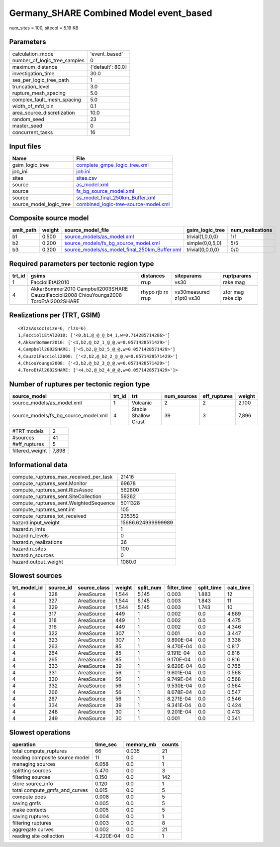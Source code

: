 Germany_SHARE Combined Model event_based
========================================

num_sites = 100, sitecol = 5.19 KB

Parameters
----------
============================ =================
calculation_mode             'event_based'    
number_of_logic_tree_samples 0                
maximum_distance             {'default': 80.0}
investigation_time           30.0             
ses_per_logic_tree_path      1                
truncation_level             3.0              
rupture_mesh_spacing         5.0              
complex_fault_mesh_spacing   5.0              
width_of_mfd_bin             0.1              
area_source_discretization   10.0             
random_seed                  23               
master_seed                  0                
concurrent_tasks             16               
============================ =================

Input files
-----------
======================= ==============================================================================
Name                    File                                                                          
======================= ==============================================================================
gsim_logic_tree         `complete_gmpe_logic_tree.xml <complete_gmpe_logic_tree.xml>`_                
job_ini                 `job.ini <job.ini>`_                                                          
sites                   `sites.csv <sites.csv>`_                                                      
source                  `as_model.xml <as_model.xml>`_                                                
source                  `fs_bg_source_model.xml <fs_bg_source_model.xml>`_                            
source                  `ss_model_final_250km_Buffer.xml <ss_model_final_250km_Buffer.xml>`_          
source_model_logic_tree `combined_logic-tree-source-model.xml <combined_logic-tree-source-model.xml>`_
======================= ==============================================================================

Composite source model
----------------------
========= ====== ================================================================================================ ================ ================
smlt_path weight source_model_file                                                                                gsim_logic_tree  num_realizations
========= ====== ================================================================================================ ================ ================
b1        0.500  `source_models/as_model.xml <source_models/as_model.xml>`_                                       trivial(1,0,0,0) 1/1             
b2        0.200  `source_models/fs_bg_source_model.xml <source_models/fs_bg_source_model.xml>`_                   simple(0,0,5,0)  5/5             
b3        0.300  `source_models/ss_model_final_250km_Buffer.xml <source_models/ss_model_final_250km_Buffer.xml>`_ trivial(0,0,0,0) 0/0             
========= ====== ================================================================================================ ================ ================

Required parameters per tectonic region type
--------------------------------------------
====== ====================================================================================== ================= ======================= =================
trt_id gsims                                                                                  distances         siteparams              ruptparams       
====== ====================================================================================== ================= ======================= =================
1      FaccioliEtAl2010                                                                       rrup              vs30                    rake mag         
4      AkkarBommer2010 Campbell2003SHARE CauzziFaccioli2008 ChiouYoungs2008 ToroEtAl2002SHARE rhypo rjb rx rrup vs30measured z1pt0 vs30 ztor mag rake dip
====== ====================================================================================== ================= ======================= =================

Realizations per (TRT, GSIM)
----------------------------

::

  <RlzsAssoc(size=6, rlzs=6)
  1,FaccioliEtAl2010: ['<0,b1,@_@_@_b4_1,w=0.714285714286>']
  4,AkkarBommer2010: ['<1,b2,@_b2_1_@_@,w=0.0571428571429>']
  4,Campbell2003SHARE: ['<5,b2,@_b2_5_@_@,w=0.0571428571429>']
  4,CauzziFaccioli2008: ['<2,b2,@_b2_2_@_@,w=0.0571428571429>']
  4,ChiouYoungs2008: ['<3,b2,@_b2_3_@_@,w=0.0571428571429>']
  4,ToroEtAl2002SHARE: ['<4,b2,@_b2_4_@_@,w=0.0571428571429>']>

Number of ruptures per tectonic region type
-------------------------------------------
==================================== ====== ==================== =========== ============ ======
source_model                         trt_id trt                  num_sources eff_ruptures weight
==================================== ====== ==================== =========== ============ ======
source_models/as_model.xml           1      Volcanic             2           2            2.100 
source_models/fs_bg_source_model.xml 4      Stable Shallow Crust 39          3            7,896 
==================================== ====== ==================== =========== ============ ======

=============== =====
#TRT models     2    
#sources        41   
#eff_ruptures   5    
filtered_weight 7,898
=============== =====

Informational data
------------------
====================================== ==================
compute_ruptures_max_received_per_task 21416             
compute_ruptures_sent.Monitor          69678             
compute_ruptures_sent.RlzsAssoc        562800            
compute_ruptures_sent.SiteCollection   59262             
compute_ruptures_sent.WeightedSequence 5011328           
compute_ruptures_sent.int              105               
compute_ruptures_tot_received          235352            
hazard.input_weight                    15686.624999999989
hazard.n_imts                          1                 
hazard.n_levels                        0                 
hazard.n_realizations                  36                
hazard.n_sites                         100               
hazard.n_sources                       0                 
hazard.output_weight                   1080.0            
====================================== ==================

Slowest sources
---------------
============ ========= ============ ====== ========= =========== ========== =========
trt_model_id source_id source_class weight split_num filter_time split_time calc_time
============ ========= ============ ====== ========= =========== ========== =========
4            328       AreaSource   1,544  5,145     0.003       1.883      12       
4            327       AreaSource   1,544  5,145     0.003       1.843      11       
4            329       AreaSource   1,544  5,145     0.003       1.743      10       
4            317       AreaSource   449    1         0.002       0.0        4.889    
4            318       AreaSource   449    1         0.002       0.0        4.475    
4            316       AreaSource   449    1         0.002       0.0        4.346    
4            322       AreaSource   307    1         0.001       0.0        3.447    
4            323       AreaSource   307    1         9.890E-04   0.0        3.338    
4            263       AreaSource   85     1         9.470E-04   0.0        0.817    
4            264       AreaSource   85     1         9.191E-04   0.0        0.816    
4            265       AreaSource   85     1         9.170E-04   0.0        0.816    
4            333       AreaSource   39     1         9.620E-04   0.0        0.766    
4            331       AreaSource   56     1         9.601E-04   0.0        0.568    
4            330       AreaSource   56     1         9.749E-04   0.0        0.568    
4            332       AreaSource   56     1         9.530E-04   0.0        0.564    
4            266       AreaSource   56     1         8.678E-04   0.0        0.547    
4            267       AreaSource   56     1         8.271E-04   0.0        0.546    
4            334       AreaSource   39     1         9.341E-04   0.0        0.424    
4            248       AreaSource   30     1         9.201E-04   0.0        0.413    
4            249       AreaSource   30     1         0.001       0.0        0.341    
============ ========= ============ ====== ========= =========== ========== =========

Slowest operations
------------------
============================== ========= ========= ======
operation                      time_sec  memory_mb counts
============================== ========= ========= ======
total compute_ruptures         66        0.035     21    
reading composite source model 11        0.0       1     
managing sources               6.058     0.0       1     
splitting sources              5.470     0.0       3     
filtering sources              0.150     0.0       142   
store source_info              0.120     0.0       1     
total compute_gmfs_and_curves  0.015     0.0       5     
compute poes                   0.008     0.0       5     
saving gmfs                    0.005     0.0       5     
make contexts                  0.005     0.0       5     
saving ruptures                0.004     0.0       1     
filtering ruptures             0.003     0.0       8     
aggregate curves               0.002     0.0       21    
reading site collection        4.220E-04 0.0       1     
============================== ========= ========= ======